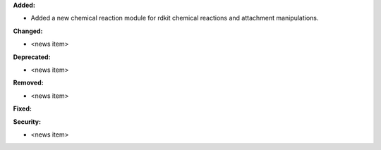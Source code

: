 **Added:**

* Added a new chemical reaction module for rdkit chemical reactions and attachment manipulations.

**Changed:**

* <news item>

**Deprecated:**

* <news item>

**Removed:**

* <news item>

**Fixed:**

**Security:**

* <news item>
